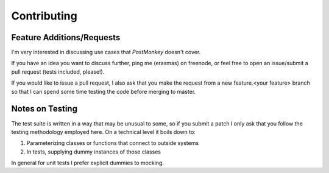 Contributing
============

Feature Additions/Requests
--------------------------
I'm very interested in discussing use cases that `PostMonkey`
doesn't cover.

If you have an idea you want to discuss further, ping me (erasmas) on freenode,
or feel free to open an issue/submit a pull request (tests included, please!).

If you would like to issue a pull request, I also ask that you make the request
from a new feature.<your feature> branch so that I can spend some time testing
the code before merging to master.


Notes on Testing
----------------
The test suite is written in a way that may be unusual to some, so if you submit
a patch I only ask that you follow the testing methodology employed here. On a
technical level it boils down to:

#. Parameterizing classes or functions that connect to outside systems
#. In tests, supplying dummy instances of those classes

In general for unit tests I prefer explicit dummies to mocking.


